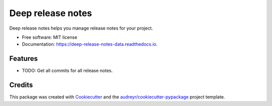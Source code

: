==================
Deep release notes
==================


.. image:: https://img.shields.io/pypi/v/deep_release_notes_data.svg
        :target: https://pypi.python.org/pypi/deep_release_notes_data

.. image:: https://img.shields.io/travis/urbas/deep_release_notes_data.svg
        :target: https://travis-ci.org/urbas/deep_release_notes_data

.. image:: https://readthedocs.org/projects/deep-release-notes-data/badge/?version=latest
        :target: https://deep-release-notes-data.readthedocs.io/en/latest/?badge=latest
        :alt: Documentation Status


.. image:: https://pyup.io/repos/github/urbas/deep_release_notes_data/shield.svg
     :target: https://pyup.io/repos/github/urbas/deep_release_notes_data/
     :alt: Updates



Deep release notes helps you manage release notes for your project.


* Free software: MIT license
* Documentation: https://deep-release-notes-data.readthedocs.io.


Features
--------

* TODO: Get all commits for all release notes.

Credits
-------

This package was created with Cookiecutter_ and the `audreyr/cookiecutter-pypackage`_ project template.

.. _Cookiecutter: https://github.com/audreyr/cookiecutter
.. _`audreyr/cookiecutter-pypackage`: https://github.com/audreyr/cookiecutter-pypackage
